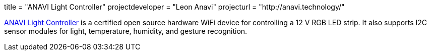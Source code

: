 +++
title = "ANAVI Light Controller"
projectdeveloper = "Leon Anavi"
projecturl = "http://anavi.technology/"
+++

link:https://github.com/AnaviTechnology/anavi-light-controller[ANAVI Light Controller] is a certified open source hardware WiFi device for controlling a 12 V RGB LED strip. It also supports I2C sensor modules for light, temperature, humidity, and gesture recognition.

